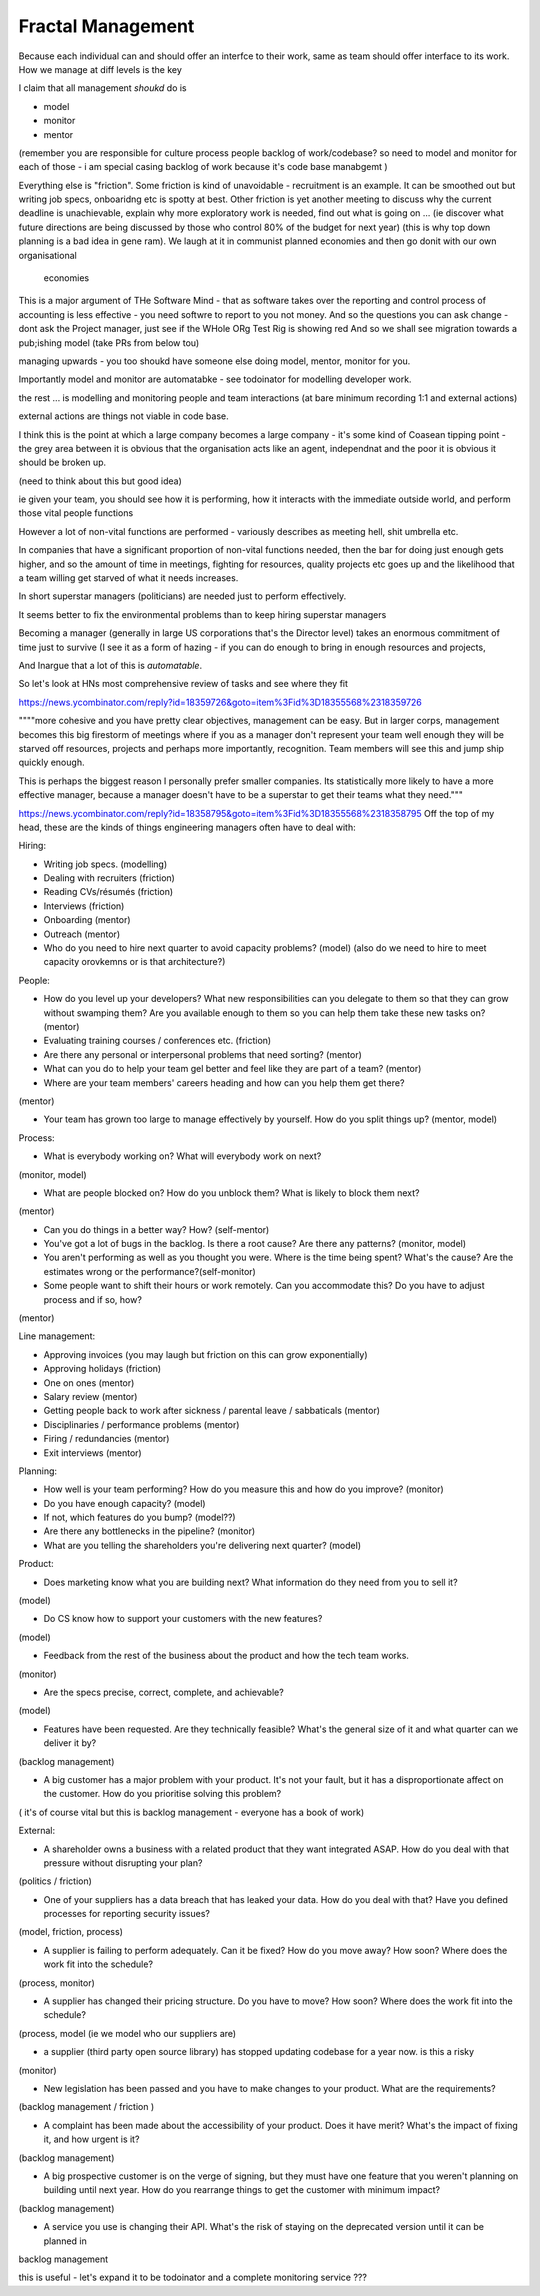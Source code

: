 Fractal Management
==================

Because each individual can and should offer an interfce to their work,
same as team should offer interface to its work.
How we manage at diff levels is the key 

I claim that all management *shoukd* do is 

- model
- monitor 
- mentor

(remember you are responsible for 
culture 
process
people
backlog of work/codebase? 
so need to model and monitor for each of those - i am special casing backlog of work because it's code base manabgemt )

Everything else is "friction".
Some friction is kind of unavoidable - recruitment is an example.  It can be smoothed out but writing job specs, onboaridng etc is spotty at best.
Other friction is yet another meeting to discuss why the current deadline is unachievable, 
explain why more exploratory work is needed, find out what is going on ... 
(ie discover what future directions are being discussed by those who control 
80% of the budget for next year) (this is why top down planning is a bad idea in gene ram). 
We laugh at it in communist planned economies and then go donit with our own organisational
 economies

This is a major argument of THe Software Mind - that as software takes over the reporting and control process
of accounting is less effective - you need softwre to report to you not money.
And so the questions you can ask change  - dont ask the Project manager, just see if the WHole ORg Test Rig is showing red
And so we shall see migration towards a pub;ishing model (take PRs from below tou)



managing upwards - you too shoukd have someone else doing model, mentor, monitor for you.

Importantly model and monitor are automatabke - see todoinator for modelling developer work.

the rest ... is modelling and monitoring people and team interactions (at bare minimum recording 1:1 and external actions)

external actions are things not viable in code base.


I think this is the point at which a large company becomes a large company - it's some kind of Coasean tipping point - the grey area between it is obvious that the organisation acts like an agent, independnat and the poor it is obvious it should be broken up.

(need to think about this but good idea)


ie given your team, you should see how it is performing, how it interacts with the immediate outside world, and perform those vital people functions

However a lot of non-vital functions are performed - variously describes as meeting hell, shit umbrella etc.

In companies that have a significant proportion of non-vital functions needed, then the bar for doing just enough gets higher, and so the amount of time in meetings, fighting for resources, quality projects etc goes up and the likelihood that a team willing get starved of what it needs increases.

In short superstar managers (politicians) are needed just to perform effectively. 

It seems better to fix the environmental problems than to keep hiring superstar managers

Becoming a manager (generally in large US corporations that's the Director level) takes an enormous commitment of time just to survive (I see it as a form of hazing - if you can do enough to bring in enough resources and projects, 

And Inargue that a lot of this is *automatable*. 

So let's look at HNs most comprehensive review of tasks and see where they fit


https://news.ycombinator.com/reply?id=18359726&goto=item%3Fid%3D18355568%2318359726

""""more cohesive and you have pretty clear objectives, management can be easy. But in larger corps, management becomes this big firestorm of meetings where if you as a manager don't represent your team well enough they will be starved off resources, projects and perhaps more importantly, recognition. Team members will see this and jump ship quickly enough.

This is perhaps the biggest reason I personally prefer smaller companies. Its statistically more likely to have a more effective manager, because a manager doesn't have to be a superstar to get their teams what they need."""


https://news.ycombinator.com/reply?id=18358795&goto=item%3Fid%3D18355568%2318358795
Off the top of my head, these are the kinds of things engineering managers often have to deal with:

Hiring:

- Writing job specs. (modelling)

- Dealing with recruiters (friction)

- Reading CVs/résumés (friction)

- Interviews (friction)

- Onboarding (mentor)

- Outreach (mentor)

- Who do you need to hire next quarter to avoid capacity problems? (model) (also do we need to hire to meet capacity orovkemns or is that architecture?)


People:

- How do you level up your developers? What new responsibilities can you delegate to them so that they can grow without swamping them? Are you available enough to them so you can help them take these new tasks on? (mentor)

- Evaluating training courses / conferences etc. (friction)

- Are there any personal or interpersonal problems that need sorting? (mentor)


- What can you do to help your team gel better and feel like they are part of a team? (mentor)


- Where are your team members' careers heading and how can you help them get there?

(mentor) 


- Your team has grown too large to manage effectively by yourself. How do you split things up? (mentor, model)


Process:

- What is everybody working on? What will everybody work on next?

(monitor, model)


- What are people blocked on? How do you unblock them? What is likely to block them next?

(mentor)


- Can you do things in a better way? How? (self-mentor)

- You've got a lot of bugs in the backlog. Is there a root cause? Are there any patterns? (monitor, model)


- You aren't performing as well as you thought you were. Where is the time being spent? What's the cause? Are the estimates wrong or the performance?(self-monitor)


- Some people want to shift their hours or work remotely. Can you accommodate this? Do you have to adjust process and if so, how?

(mentor)


Line management:

- Approving invoices (you may laugh but friction on this can grow exponentially)

- Approving holidays (friction)

- One on ones (mentor)

- Salary review (mentor)

- Getting people back to work after sickness / parental leave / sabbaticals (mentor)

- Disciplinaries / performance problems (mentor)

- Firing / redundancies (mentor)

- Exit interviews (mentor)

Planning:

- How well is your team performing? How do you measure this and how do you improve? (monitor)

- Do you have enough capacity? (model)

- If not, which features do you bump? (model??)


- Are there any bottlenecks in the pipeline? (monitor)


- What are you telling the shareholders you're delivering next quarter? (model)


Product:

- Does marketing know what you are building next? What information do they need from you to sell it?

(model)


- Do CS know how to support your customers with the new features?

(model)


- Feedback from the rest of the business about the product and how the tech team works.

(monitor)


- Are the specs precise, correct, complete, and achievable?

(model)


- Features have been requested. Are they technically feasible? What's the general size of it and what quarter can we deliver it by?

(backlog management)


- A big customer has a major problem with your product. It's not your fault, but it has a disproportionate affect on the customer. How do you prioritise solving this problem?

( it's of course vital but this is backlog management - everyone has a book of work)


External:

- A shareholder owns a business with a related product that they want integrated ASAP. How do you deal with that pressure without disrupting your plan?

(politics / friction)


- One of your suppliers has a data breach that has leaked your data. How do you deal with that? Have you defined processes for reporting security issues?

(model, friction, process)


- A supplier is failing to perform adequately. Can it be fixed? How do you move away? How soon? Where does the work fit into the schedule?

(process, monitor)


- A supplier has changed their pricing structure. Do you have to move? How soon? Where does the work fit into the schedule?

(process, model (ie we model who our suppliers are)


- a supplier (third party open source library) has stopped updating codebase for a year now. is this a risky 

(monitor) 


- New legislation has been passed and you have to make changes to your product. What are the requirements?

(backlog management / friction )


- A complaint has been made about the accessibility of your product. Does it have merit? What's the impact of fixing it, and how urgent is it?

(backlog management)

- A big prospective customer is on the verge of signing, but they must have one feature that you weren't planning on building until next year. How do you rearrange things to get the customer with minimum impact?

(backlog management)

- A service you use is changing their API. What's the risk of staying on the deprecated version until it can be planned in

backlog management 


this is useful - let's expand it to be todoinator and a complete monitoring service ??? 

